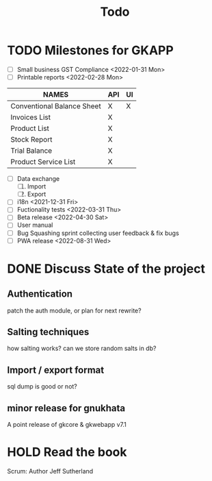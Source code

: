 #+TITLE: Todo

# Toggle checkboxes with C-c C-x C-b
# * List
# - [ ] User management library
#   - [ ] Hashing passwords
#   - [ ] CRUD on user ops
#   - [ ] auth
#   - [ ] Roles

# - [ ] GST Compliance
# - [ ] Import / export data
# - [ ] Print pdf in mobile view
# - [ ] Downloadable spreadsheets
# - [ ] Website

* TODO Milestones for GKAPP
- [ ] Small business GST Compliance <2022-01-31 Mon>
- [ ] Printable reports <2022-02-28 Mon>
| NAMES                      | API | UI |
|----------------------------+-----+----|
| Conventional Balance Sheet | X   | X  |
| Invoices List              | X   |    |
| Product List               | X   |    |
| Stock Report               | X   |    |
| Trial Balance              | X   |    |
| Product Service List       | X   |    |

- [ ] Data exchange
  1. [ ] Import
  2. [ ] Export
- [ ] i18n <2021-12-31 Fri>
- [ ] Fuctionality tests <2022-03-31 Thu>
- [ ] Beta release <2022-04-30 Sat>
- [ ] User manual
- [ ] Bug Squashing sprint
  collecting user feedback & fix bugs
- [ ] PWA release <2022-08-31 Wed>

* DONE Discuss State of the project
** Authentication
patch the auth module, or plan for next rewrite?
** Salting techniques
how salting works? can we store random salts in db?
** Import / export format
sql dump is good or not?
** minor release for gnukhata
A point release of gkcore & gkwebapp v7.1

* HOLD Read the book
Scrum: Author Jeff Sutherland
